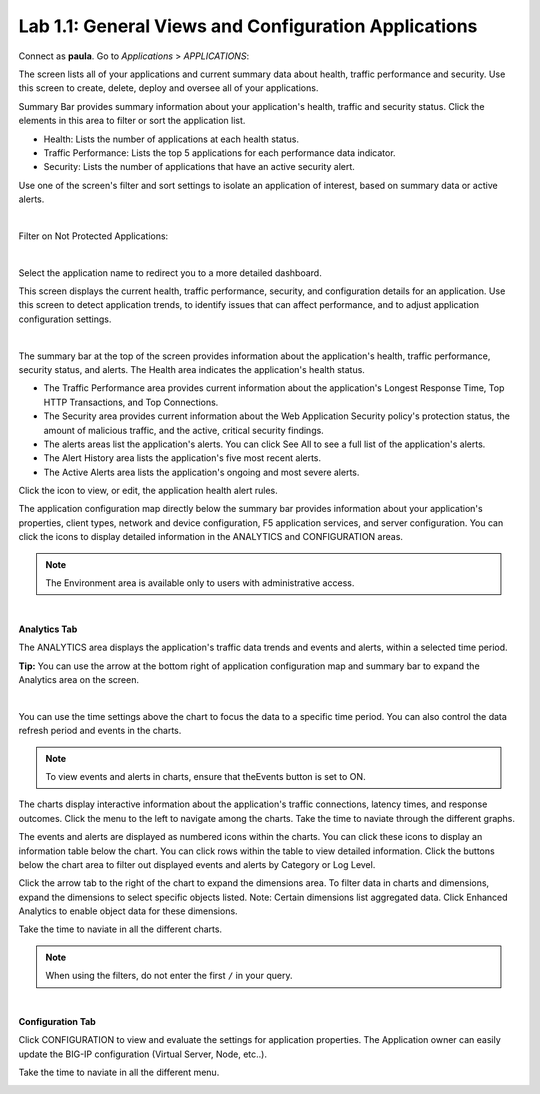 Lab 1.1: General Views and Configuration Applications
-----------------------------------------------------
Connect as **paula**.
Go to *Applications* > *APPLICATIONS*:

The screen lists all of your applications and current summary data about health, traffic performance and security. Use this screen to create, delete, deploy and oversee all of your applications.

Summary Bar provides summary information about your application's health, traffic and security status.
Click the elements in this area to filter or sort the application list.

- Health: Lists the number of applications at each health status.
- Traffic Performance: Lists the top 5 applications for each performance data indicator.
- Security: Lists the number of applications that have an active security alert.

Use one of the screen's filter and sort settings to isolate an application of interest, based on summary data or active alerts.

.. image:: ../pictures/module1/img_module1_lab1_1.png
  :align: center
  :scale: 50%

|

Filter on Not Protected Applications:

.. image:: ../pictures/module1/img_module1_lab1_2.png
  :align: center
  :scale: 50%

|

Select the application name to redirect you to a more detailed dashboard.

This screen displays the current health, traffic performance, security, and configuration details for an application.
Use this screen to detect application trends, to identify issues that can affect performance, and to adjust application configuration settings.

.. image:: ../pictures/module1/img_module1_lab1_3.png
  :align: center
  :scale: 50%

|

The summary bar at the top of the screen provides information about the application's health, traffic performance, security status, and alerts.
The Health area indicates the application's health status.

- The Traffic Performance area provides current information about the application's Longest Response Time, Top HTTP Transactions, and Top Connections.
- The Security area provides current information about the Web Application Security policy's protection status, the amount of malicious traffic, and the active, critical security findings.
- The alerts areas list the application's alerts. You can click See All to see a full list of the application's alerts.
- The Alert History area lists the application's five most recent alerts.
- The Active Alerts area lists the application's ongoing and most severe alerts.

Click the icon to view, or edit, the application health alert rules.

.. image:: ../pictures/module1/img_module1_lab1_4.png
  :align: center
  :scale: 50%

The application configuration map directly below the summary bar provides information about your application's properties, client types, network and device configuration, F5 application services, and server configuration. You can click the icons to display detailed information in the ANALYTICS and CONFIGURATION areas.

.. note:: The Environment area is available only to users with administrative access.

.. image:: ../pictures/module1/img_module1_lab1_5.png
  :align: center
  :scale: 50%

|

**Analytics Tab**

The ANALYTICS area displays the application's traffic data trends and events and alerts, within a selected time period.

**Tip:** You can use the arrow at the bottom right of application configuration map and summary bar to expand the Analytics area on the screen.

.. image:: ../pictures/module1/img_module1_lab1_6.png
  :align: center
  :scale: 50%

|

You can use the time settings above the chart to focus the data to a specific time period. You can also control the data refresh period and events in the charts.

.. note:: To view events and alerts in charts, ensure that theEvents button is set to ON.

The charts display interactive information about the application's traffic connections, latency times, and response outcomes.
Click the menu to the left to navigate among the charts. Take the time to naviate through the different graphs.

The events and alerts are displayed as numbered icons within the charts. You can click these icons to display an information table below the chart.
You can click rows within the table to view detailed information. Click the buttons below the chart area to filter out displayed events and alerts by Category or Log Level.

Click the arrow tab to the right of the chart to expand the dimensions area.
To filter data in charts and dimensions, expand the dimensions to select specific objects listed.
Note: Certain dimensions list aggregated data. Click Enhanced Analytics to enable object data for these dimensions.

Take the time to naviate in all the different charts.

.. note:: When using the filters, do not enter the first ``/`` in your query.

.. image:: ../pictures/module1/img_module1_lab1_7.png
  :align: center
  :scale: 50%

|

**Configuration Tab**

Click CONFIGURATION to view and evaluate the settings for application properties. The Application owner can easily update the BIG-IP configuration (Virtual Server, Node, etc..).

Take the time to naviate in all the different menu.

.. image:: ../pictures/module1/img_module1_lab1_8.png
  :align: center
  :scale: 50%
